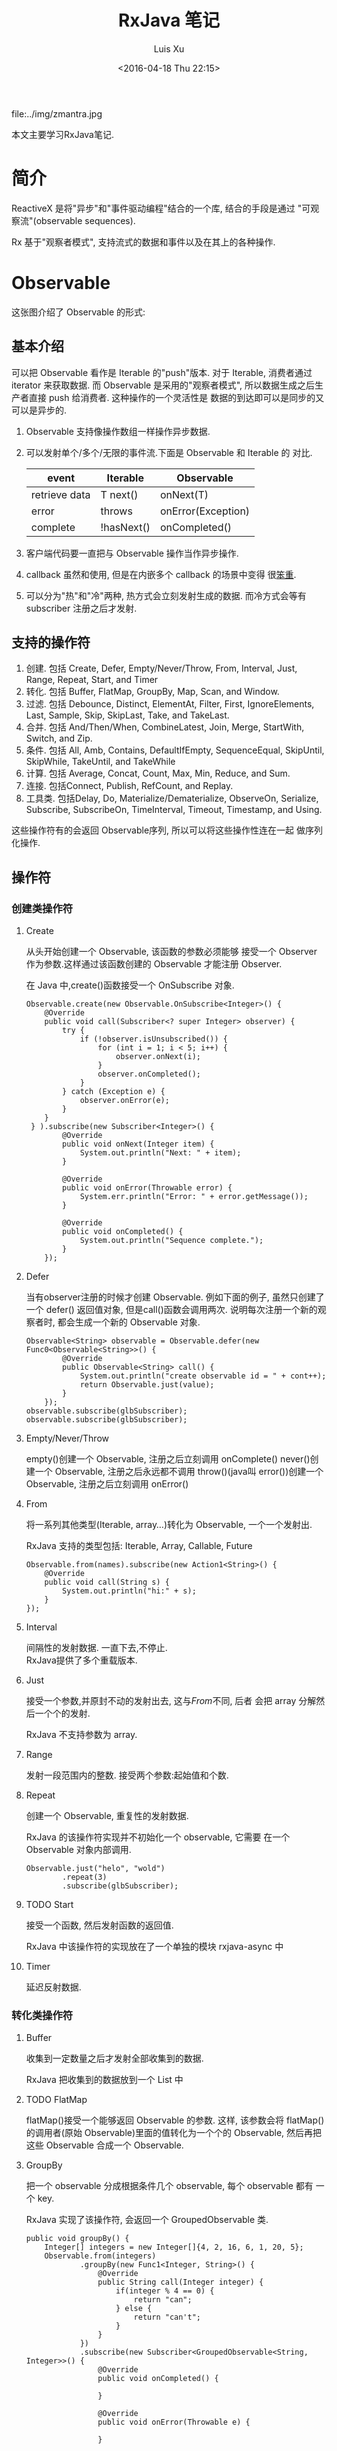 #+OPTIONS: toc:t H:3
#+AUTHOR: Luis Xu
#+EMAIL: xuzhengchaojob@gmail.com
#+DATE: <2016-04-18 Thu 22:15>
#+TITLE: RxJava 笔记

file:../img/zmantra.jpg

本文主要学习RxJava笔记.
* 简介
  ReactiveX 是将"异步"和"事件驱动编程"结合的一个库, 结合的手段是通过
"可观察流"(observable sequences).

Rx 基于"观察者模式", 支持流式的数据和事件以及在其上的各种操作.
* Observable
这张图介绍了 Observable 的形式:\\
[[file:../img/observable.png]]
** 基本介绍
可以把 Observable 看作是 Iterable 的"push"版本. 对于 Iterable,
消费者通过 iterator 来获取数据. 而 Observable 是采用的"观察者模式",
所以数据生成之后生产者直接 push 给消费者.  这种操作的一个灵活性是
数据的到达即可以是同步的又可以是异步的.

 1. Observable 支持像操作数组一样操作异步数据.
 2. 可以发射单个/多个/无限的事件流.下面是 Observable 和 Iterable 的
    对比.
    | event         | Iterable   | Observable         |
    |---------------+------------+--------------------|
    | retrieve data | T next()   | onNext(T)          |
    | error         | throws     | onError(Exception) |
    | complete      | !hasNext() | onCompleted()      |
 3. 客户端代码要一直把与 Observable 操作当作异步操作.
 4. callback 虽然和使用, 但是在内嵌多个 callback 的场景中变得
    很[[https://gist.github.com/4677544][笨重]].
 5. 可以分为"热"和"冷"两种, 热方式会立刻发射生成的数据.
    而冷方式会等有 subscriber 注册之后才发射.

    
** 支持的操作符
1. 创建. 包括 Create, Defer, Empty/Never/Throw, From, Interval, Just, Range, Repeat, Start, and Timer
2. 转化. 包括 Buffer, FlatMap, GroupBy, Map, Scan, and Window.
3. 过滤. 包括 Debounce, Distinct, ElementAt, Filter, First, IgnoreElements, Last, Sample, Skip, SkipLast, Take, and TakeLast.
4. 合并. 包括 And/Then/When, CombineLatest, Join, Merge, StartWith, Switch, and Zip.
5. 条件. 包括 All, Amb, Contains, DefaultIfEmpty, SequenceEqual, SkipUntil, SkipWhile, TakeUntil, and TakeWhile
6. 计算. 包括 Average, Concat, Count, Max, Min, Reduce, and Sum.
7. 连接. 包括Connect, Publish, RefCount, and Replay.
8. 工具类. 包括Delay, Do, Materialize/Dematerialize, ObserveOn, Serialize, Subscribe, SubscribeOn, TimeInterval, Timeout, Timestamp, and Using.

这些操作符有的会返回 Observable序列, 所以可以将这些操作性连在一起
做序列化操作.
** 操作符
*** 创建类操作符
**** Create
  从头开始创建一个 Observable, 该函数的参数必须能够
 接受一个 Observer 作为参数.这样通过该函数创建的 Observable
 才能注册 Observer.

  在 Java 中,create()函数接受一个 OnSubscribe 对象.
 #+BEGIN_EXAMPLE
 Observable.create(new Observable.OnSubscribe<Integer>() {
     @Override
     public void call(Subscriber<? super Integer> observer) {
         try {
             if (!observer.isUnsubscribed()) {
                 for (int i = 1; i < 5; i++) {
                     observer.onNext(i);
                 }
                 observer.onCompleted();
             }
         } catch (Exception e) {
             observer.onError(e);
         }
     }
  } ).subscribe(new Subscriber<Integer>() {
         @Override
         public void onNext(Integer item) {
             System.out.println("Next: " + item);
         }

         @Override
         public void onError(Throwable error) {
             System.err.println("Error: " + error.getMessage());
         }

         @Override
         public void onCompleted() {
             System.out.println("Sequence complete.");
         }
     });
 #+END_EXAMPLE
**** Defer
  当有observer注册的时候才创建 Observable. 例如下面的例子,
  虽然只创建了一个 defer() 返回值对象, 但是call()函数会调用两次.
 说明每次注册一个新的观察者时, 都会生成一个新的 Observable 对象.
 #+BEGIN_EXAMPLE
         Observable<String> observable = Observable.defer(new Func0<Observable<String>>() {
                 @Override
                 public Observable<String> call() {
                     System.out.println("create observable id = " + cont++);
                     return Observable.just(value);
                 }
             });
         observable.subscribe(glbSubscriber);
         observable.subscribe(glbSubscriber);
 #+END_EXAMPLE
**** Empty/Never/Throw
 empty()创建一个 Observable, 注册之后立刻调用 onComplete()
 never()创建一个 Observable, 注册之后永远都不调用
 throw()(java叫 error())创建一个 Observable, 注册之后立刻调用 onError()
**** From
 将一系列其他类型(Iterable, array...)转化为 Observable, 一个一个发射出.
 
 RxJava 支持的类型包括: Iterable, Array, Callable, Future
 #+BEGIN_EXAMPLE
         Observable.from(names).subscribe(new Action1<String>() {
             @Override
             public void call(String s) {
                 System.out.println("hi:" + s);
             }
         });
 #+END_EXAMPLE
**** Interval
  间隔性的发射数据.  一直下去,不停止.\\
 RxJava提供了多个重载版本.
**** Just
  接受一个参数,并原封不动的发射出去, 这与[[From]]不同, 后者
 会把 array 分解然后一个个的发射. 

 RxJava 不支持参数为 array.
**** Range
 发射一段范围内的整数. 接受两个参数:起始值和个数.
**** Repeat
 创建一个 Observable, 重复性的发射数据.

 RxJava 的该操作符实现并不初始化一个 observable, 它需要
 在一个 Observable 对象内部调用.
 #+BEGIN_EXAMPLE
         Observable.just("helo", "wold")
                 .repeat(3)
                 .subscribe(glbSubscriber);
 #+END_EXAMPLE
**** TODO Start
  接受一个函数, 然后发射函数的返回值.

 RxJava 中该操作符的实现放在了一个单独的模块 rxjava-async 中
**** Timer
  延迟反射数据.
*** 转化类操作符
**** Buffer
  收集到一定数量之后才发射全部收集到的数据.
 
 RxJava 把收集到的数据放到一个 List 中
**** TODO FlatMap
 flatMap()接受一个能够返回 Observable 的参数. 这样, 该参数会将
 flatMap()的调用者(原始 Observable)里面的值转化为一个个的 Observable,
 然后再把这些 Observable 合成一个 Observable.
**** GroupBy
  把一个 observable 分成根据条件几个 observable, 每个 observable 都有
 一个 key.

 RxJava 实现了该操作符, 会返回一个 GroupedObservable 类.
 #+BEGIN_EXAMPLE
     public void groupBy() {
         Integer[] integers = new Integer[]{4, 2, 16, 6, 1, 20, 5};
         Observable.from(integers)
                 .groupBy(new Func1<Integer, String>() {
                     @Override
                     public String call(Integer integer) {
                         if(integer % 4 == 0) {
                             return "can";
                         } else {
                             return "can't";
                         }
                     }
                 })
                 .subscribe(new Subscriber<GroupedObservable<String, Integer>>() {
                     @Override
                     public void onCompleted() {

                     }

                     @Override
                     public void onError(Throwable e) {

                     }

                     @Override
                     public void onNext(GroupedObservable<String, Integer> objectIntegerGroupedObservable) {
                         String key = objectIntegerGroupedObservable.getKey();
                         if("can".equals(key)) {
                             objectIntegerGroupedObservable.subscribe(glbIntSub);
                         }else{
                             objectIntegerGroupedObservable.subscribe(glbIntSub2);
                         }
                     }
                 });
     }
 #+END_EXAMPLE
**** Map
  转化发射的值为另一个值发射. 该函数接受一个函数作为参数
 用来转化 item.
 #+BEGIN_EXAMPLE
         Observable.just(2, 5, 8).map(new Func1<Integer, String>() {
             @Override
             public String call(Integer integer) {
                 return "map " + integer;
             }
         }).subscribe(glbSubscriber);
 #+END_EXAMPLE
**** Scan
  该操作符接受一个函数, 该函数将源 Observable 发射的数据
 转化为另外的数据, 并基于该转化的数据和源 Observable 的下一个
 数据生成自己下一个数据.
 #+BEGIN_EXAMPLE
         Observable.just(1, 9, 8, 8, 02, 06)
         .scan(new Func2<Integer, Integer, Integer>() {
             @Override
             public Integer call(Integer integer, Integer integer2) {
                 return integer * integer;
             }
         }).subscribe(glbIntSub);
 #+END_EXAMPLE
**** TODO Window
  把发射的元素分成几块, 每块都通过 observable 发射.
 
 RxJava: 下面的代码有问题, 如果注册一个全局的 subscriber, 则只会输出第一个 window 的内容.
  第二块代码是输出正确的代码. *猜测应该是全局的 subscriber 调用了onComplete()导致.*
 #+BEGIN_EXAMPLE
         Observable.just(1, 9, 8, 3, 1, 6, 4)
                 .window(2)
                 .subscribe(new Subscriber<Observable<Integer>>() {
                     @Override
                     public void onCompleted() { System.out.println(this + " ends"); }

                     @Override
                     public void onError(Throwable e) { }

                     @Override
                     public void onNext(Observable<Integer> integerObservable) {
                         System.out.println("onNext called " + integerObservable);
                         integerObservable.subscribe(glbIntSub);
                     }
                 });
		
 //修复版
         Observable.just(1, 9, 8, 3, 1, 6, 4)
                 .window(4)
                 .subscribe(new Subscriber<Observable<Integer>>() {
                     @Override
                     public void onCompleted() { System.out.println(this + " ends"); }

                     @Override
                     public void onError(Throwable e) { }

                     @Override
                     public void onNext(Observable<Integer> integerObservable) {
                         System.out.println("onNext called " + integerObservable);
                         integerObservable.subscribe(new Subscriber<Integer>() {
                             @Override
                             public void onCompleted() {
                                 System.out.println();
                             }

                             @Override
                             public void onError(Throwable e) {

                             }

                             @Override
                             public void onNext(Integer integer) {
                                 System.out.print(integer + ", ");
                             }
                         });
                     }
                 });
 #+END_EXAMPLE
*** 过滤类操作符
**** TODO Debounce
 接受一个 timeout 值, 在 timeout 结束之前所产生的源 Observable
  的值都会被抛弃.
**** Distinct
  只发射没发射过的项目, 已经发射过的会被过滤掉.
**** ElementAt
  接受一个 index 值参数, 只发射第 index 个参数(下标从1开始).
**** Filter
  只发射通过 filter 函数的元素.
**** First
     只发射第一个元素.
**** IgnoreElements
  忽略所有元素
**** Last
  发射最后一个元素
**** TODO Sample
**** Skip/SkipLast
  跳过前/后 N 个元素.
**** Take/TakeLast
  只拿前/后 N 个元素.
* Subscribe
  Subscribe即是Observable 又是 Observer.
** AsyncSubject
当源 Observable 结束之后, 该 Subject 会将源 Observable
的最后一个 item 发射出来. 即源 Observable 的结束会激活
该 Subject 的发射/结束动作. 后续所有的 observer 都会得到
同样的值.
** BehaviorSubject
 当一个 Observer 注册到该 Subject 时,该 Subject 会
开始发射最近刚发射过的 item,及后面生成的 item.
即一个 Observer 得到从"它注册时间的上一个 item + 之后开始的序列".
** PublishSubject
   只发射注册时间之后的 item.
** ReplaySubject
 每一个 Observer 都发射所有的 item.
* RxJava 在 Android 中应用
** RxBus
